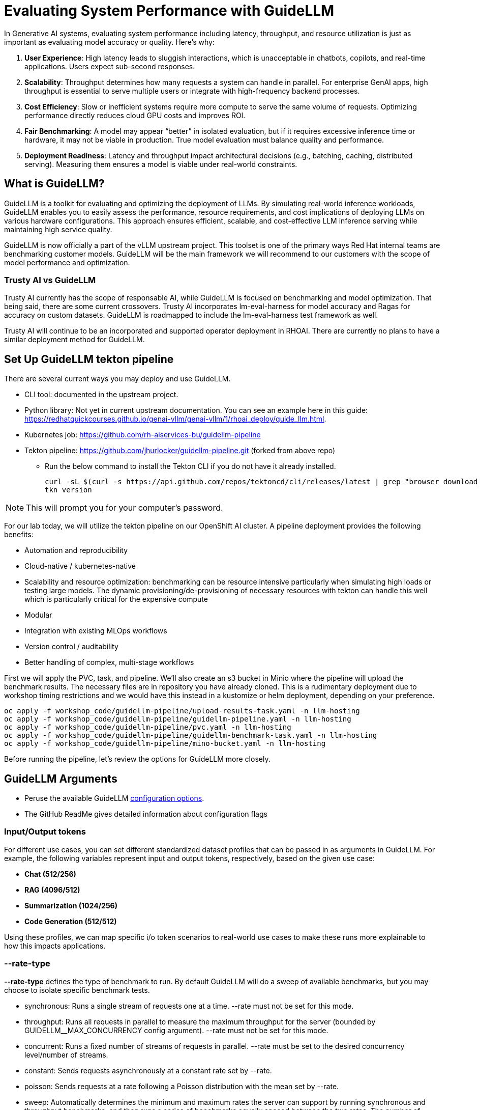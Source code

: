 :imagesdir: ../assets/images

[#eval-performance]
# Evaluating System Performance with GuideLLM
// TODO: Review and add more info around the parameters being changed in the different runs.
In Generative AI systems, evaluating system performance including latency, throughput, and resource utilization is just as important as evaluating model accuracy or quality. Here's why:

. **User Experience**: High latency leads to sluggish interactions, which is unacceptable in chatbots, copilots, and real-time applications. Users expect sub-second responses.

. **Scalability**: Throughput determines how many requests a system can handle in parallel. For enterprise GenAI apps, high throughput is essential to serve multiple users or integrate with high-frequency backend processes.

. **Cost Efficiency**: Slow or inefficient systems require more compute to serve the same volume of requests. Optimizing performance directly reduces cloud GPU costs and improves ROI.

. **Fair Benchmarking**: A model may appear “better” in isolated evaluation, but if it requires excessive inference time or hardware, it may not be viable in production. True model evaluation must balance quality and performance.

. **Deployment Readiness**: Latency and throughput impact architectural decisions (e.g., batching, caching, distributed serving). Measuring them ensures a model is viable under real-world constraints.

## What is GuideLLM?

GuideLLM is a toolkit for evaluating and optimizing the deployment of LLMs. By simulating real-world inference workloads, GuideLLM enables you to easily assess the performance, resource requirements, and cost implications of deploying LLMs on various hardware configurations. This approach ensures efficient, scalable, and cost-effective LLM inference serving while maintaining high service quality.

GuideLLM is now officially a part of the vLLM upstream project. This toolset is one of the primary ways Red Hat internal teams are benchmarking customer models. GuideLLM will be the main framework we will recommend to our customers with the scope of model performance and optimization. 

### Trusty AI vs GuideLLM

Trusty AI currently has the scope of responsable AI, while GuideLLM is focused on benchmarking and model optimization. That being said, there are some current crossovers. Trusty AI incorporates lm-eval-harness for model accuracy and Ragas for accuracy on custom datasets. GuideLLM is roadmapped to include the lm-eval-harness test framework as well. 

Trusty AI will continue to be an incorporated and supported operator deployment in RHOAI. There are currently no plans to have a similar deployment method for GuideLLM.

## Set Up GuideLLM tekton pipeline

There are several current ways you may deploy and use GuideLLM.

* CLI tool: documented in the upstream project.
* Python library: Not yet in current upstream documentation. You can see an example here in this guide: https://redhatquickcourses.github.io/genai-vllm/genai-vllm/1/rhoai_deploy/guide_llm.html. 
* Kubernetes job: https://github.com/rh-aiservices-bu/guidellm-pipeline 
* Tekton pipeline: https://github.com/jhurlocker/guidellm-pipeline.git (forked from above repo) 
** Run the below command to install the Tekton CLI if you do not have it already installed.
+
[source,console,role=execute,subs=attributes+]
----
curl -sL $(curl -s https://api.github.com/repos/tektoncd/cli/releases/latest | grep "browser_download_url.*_Linux_x86_64.tar.gz" | cut -d '"' -f 4) | sudo tar -xz -C /usr/local/bin tkn
tkn version
----

NOTE: This will prompt you for your computer's password.

For our lab today, we will utilize the tekton pipeline on our OpenShift AI cluster. A pipeline deployment provides the following benefits:

* Automation and reproducibility
* Cloud-native / kubernetes-native
* Scalability and resource optimization: benchmarking can be resource intensive particularly when simulating high loads or testing large models. The dynamic provisioning/de-provisioning of necessary resources with tekton can handle this well which is particularly critical for the expensive compute
* Modular
* Integration with existing MLOps workflows
* Version control / auditability
* Better handling of complex, multi-stage workflows

First we will apply the PVC, task, and pipeline. We'll also create an s3 bucket in Minio where the pipeline will upload the benchmark results. The necessary files are in repository you have already cloned. This is a rudimentary deployment due to workshop timing restrictions and we would have this instead in a kustomize or helm deployment, depending on your preference.



[source,console,role=execute,subs=attributes+]
----
oc apply -f workshop_code/guidellm-pipeline/upload-results-task.yaml -n llm-hosting
oc apply -f workshop_code/guidellm-pipeline/guidellm-pipeline.yaml -n llm-hosting
oc apply -f workshop_code/guidellm-pipeline/pvc.yaml -n llm-hosting
oc apply -f workshop_code/guidellm-pipeline/guidellm-benchmark-task.yaml -n llm-hosting
oc apply -f workshop_code/guidellm-pipeline/mino-bucket.yaml -n llm-hosting
----

Before running the pipeline, let's review the options for GuideLLM more closely.

## GuideLLM Arguments

* Peruse the available GuideLLM https://github.com/neuralmagic/guidellm?tab=readme-ov-file#configurations[configuration options]. 
* The GitHub ReadMe gives detailed information about configuration flags

### Input/Output tokens
For different use cases, you can set different standardized dataset profiles that can be passed in as arguments in GuideLLM. For example, the following variables represent input and output tokens, respectively, based on the given use case: 

* **Chat (512/256)**
* **RAG (4096/512)**
* **Summarization (1024/256)**
* **Code Generation (512/512)**

Using these profiles, we can map specific i/o token scenarios to real-world use cases to make these runs more explainable to how this impacts applications.

### --rate-type

**--rate-type** defines the type of benchmark to run. By default GuideLLM will do a sweep of available benchmarks, but you may choose to isolate specific benchmark tests. 

* synchronous: Runs a single stream of requests one at a time. --rate must not be set for this mode.
* throughput: Runs all requests in parallel to measure the maximum throughput for the server (bounded by GUIDELLM__MAX_CONCURRENCY config argument). --rate must not be set for this mode.
* concurrent: Runs a fixed number of streams of requests in parallel. --rate must be set to the desired concurrency level/number of streams.
* constant: Sends requests asynchronously at a constant rate set by --rate.
* poisson: Sends requests at a rate following a Poisson distribution with the mean set by --rate.
* sweep: Automatically determines the minimum and maximum rates the server can support by running synchronous and throughput benchmarks, and then runs a series of benchmarks equally spaced between the two rates. The number of benchmarks is set by --rate (default is 10).

### --data

GuideLLM has a default dataset it uses if you do not specify anything specific. However, the dataset you use should align with the customer use case you are working on.

## Use-Case Specific Data Requirements

### Training vs Production Data

**This training uses emulated data** for consistency:
```json
{"type":"emulated","prompt_tokens":512,"output_tokens":128}
```

**For client engagements**, use representative data for accurate performance evaluation.

### Why Client Data Matters

Real workloads differ significantly from stock data:

- **Token distribution**: Customer support (50-200 tokens typical) vs RAG (4K+ tokens)
- **Response variability**: Fixed 128 tokens vs 50-800 token range in production
- **Processing patterns**: Math reasoning vs creative writing stress different components

**Performance Impact**: Real data typically shows 25-40% higher latency variance and 2-5x difference in P99 metrics.

### Production Evaluation Approach

1. **Baseline**: Use stock data for initial estimates
2. **Validation**: Test with client sample data
3. **Production**: Use historical logs for final sizing

**Client Data Collection**:
```json
{
  "type": "file",
  "path": "/path/to/client_sample.jsonl",
  "sample_size": 1000
}
```

### Technical Consulting Guidelines

**During Discovery**:
- Request sample queries (80% typical usage)
- Identify peak patterns and edge cases

**During PoC**:
- Start with stock data for baseline
- Compare with client data to quantify differences
- Plan 20-30% performance buffer

**Stock Data Limitations**:
- **Tests well**: Infrastructure capacity, relative comparisons, scaling
- **Misses**: Real workload complexity, traffic variations, domain-specific patterns

**Key Takeaway**: Stock data for learning; client data for production recommendations.

## Execute the pipeline

Set your external model inference endpoint

[source,console,role=execute,subs=attributes+]
----
export INFERENCE_ENDPOINT=$(oc get inferenceservice granite-8b -n llm-hosting -o jsonpath='{.status.url}')
----

Run the pipeline with necessary parameters in a terminal. Accept the defaults when prompted. If you chose a different model adjust the *target* parameter. 

[source,console,role=execute,subs=attributes+]
----
tkn pipeline start guidellm-benchmark-pipeline -n llm-hosting \
  --param target=$INFERENCE_ENDPOINT:8080/v1 \
  --param model-name="granite-8b" \
  --param processor="ibm-granite/granite-3.3-8b-instruct" \
  --param data-config="prompt_tokens=512,output_tokens=128" \
  --param max-seconds="30" \
  --param huggingface-token="" \
  --param api-key="" \
  --param rate="2" \
  --param rate-type="sweep" \
  --param max-concurrency="10" \
  --workspace name=shared-workspace,claimName=guidellm-output-pvc  
----

Running this command will provide you another command to follow the pipeline as it runs. You may use the CLI or UI to view the pipeline run progression.

If in the UI:

1. Navigate to PipelineRuns in the llm-hosting namespace and select the v1 version of PipelineRun.

+
image::find-pipelineruns.png[]
+

2. Ensure you're in the right namespace.

+
image::find-project-plr.png[]
+

3. Select the **Instances** tab and select your pipeline run.

+
image::plr-instances.png[]
+

4. Take a look at your PipelineRun details.

5. Download the benchmark results from the *guidellm-benchmark* bucket in Minio and open the *benchmark-<TIMESTAMP>.txt* in a text editor.

To get to the MinIO user interface, get the route to the Minio UI. The login is:

User: *minio*
Password: *minio123*

[source,console,role=execute,subs=attributes+]
----
oc get route console -n ic-shared-minio -o jsonpath='{.spec.host}'
----

Minio bucket

image::benchmark_results_file_in_minio.png[benchmark results in Minio]

Benchmark results

image::benchmark_results_minio.png[benchmark results]

## Evaluate Output and Adjust GuideLLM Settings

GuideLLM captures the following metrics during a full sweep:

. **Requests per Second**: Total requests completed per second

. **Request concurrency**: average concurrent requests

. **Output token per second (mean)**: output tokens per second

. **Total tokens per second (mean)**: total (prompt + output) tokens per second

. **Request latency in ms (mean, median, p99)**: total end to end request latency

. **Time to First Token (mean, median, p99)**

. **Inter-Token Latency (mean, median, p99)**

. **Time per output token (mean, median, p99)**

See the complete https://github.com/neuralmagic/guidellm/blob/main/docs/metrics.md[metrics documentation^]. 

### Reading Output

#### Top Section (Benchmark Info)

* Benchmark: The type of benchmark ran
- constant@x indicates the number of requests sent constantly to the model per second.
* Requests Made: How many requests issued (completed, incomplete or errors)
* Token Data
- Tok/Req: average tokens per request
- Tok Total: total number of input/output tokens processed

#### Bottom Section (Benchmark Stats)

* Mean
- Overall average
- Good for general performance overview

* Median
- Typical experience
- More stable, less skewed by outliers

* P99
- Worst-case real latency
- Essential for SLOs and user experience under load

### Adjusting GuideLLM Settings

Depending on the results, try running GuideLLM a couple of different ways to see how the different controlled tests impact results.

## Advanced Performance Evaluation Exercises

For advanced engagements, it's crucial to demonstrate how different workload characteristics impact performance. The following exercises provide specific scenarios that align with common client use cases.

### Exercise 1: Token Size Impact Analysis

Understanding how input/output token ratios affect performance is essential for capacity planning and cost estimation.

#### Exercise 1a: Chat Application Simulation
Test a typical conversational AI scenario with short prompts and responses:

[source,console,role=execute]
----
tkn pipeline start guidellm-benchmark-pipeline -n llm-hosting \
  --param target=$INFERENCE_ENDPOINT:8080/v1 \
  --param model-name="granite-8b" \
  --param processor="ibm-granite/granite-3.3-8b-instruct" \
  --param data-config="prompt_tokens=256,output_tokens=128" \
  --param max-seconds="30" \
  --param huggingface-token="" \
  --param api-key="" \
  --param rate="2" \
  --param rate-type="sweep" \
  --param max-concurrency="10" \
  --workspace name=shared-workspace,claimName=guidellm-output-pvc
----

**Business Context**: Represents customer service chatbots, virtual assistants, or interactive coding assistants where users expect rapid, conversational responses.

#### Exercise 1b: RAG (Retrieval-Augmented Generation) Simulation
Test document-heavy workloads with large context windows:

[source,console,role=execute]
----
tkn pipeline start guidellm-benchmark-pipeline -n llm-hosting \
  --param target=$INFERENCE_ENDPOINT:8080/v1 \
  --param model-name="granite-8b" \
  --param processor="ibm-granite/granite-3.3-8b-instruct" \
  --param data-config="prompt_tokens=4096,output_tokens=512" \
  --param max-seconds="30" \
  --param huggingface-token="" \
  --param api-key="" \
  --param rate="2" \
  --param rate-type="sweep" \
  --param max-concurrency="10" \
  --workspace name=shared-workspace,claimName=guidellm-output-pvc
----

**Business Context**: Enterprise knowledge base queries, document analysis, or research assistance where large amounts of context are processed.

#### Exercise 1c: Code Generation Workload
Test balanced input/output for development use cases:

[source,console,role=execute]
----
tkn pipeline start guidellm-benchmark-pipeline -n llm-hosting \
  --param target=$INFERENCE_ENDPOINT:8080/v1 \
  --param model-name="granite-8b" \
  --param processor="ibm-granite/granite-3.3-8b-instruct" \
  --param data-config="prompt_tokens=512,output_tokens=512" \
  --param max-seconds="30" \
  --param huggingface-token="" \
  --param api-key="" \
  --param rate="2" \
  --param rate-type="sweep" \
  --param max-concurrency="10" \
  --workspace name=shared-workspace,claimName=guidellm-output-pvc
----

**Business Context**: AI-powered development tools, code completion, and automated programming assistance.

### Exercise 2: Rate Type Deep Dive

Different rate types reveal distinct performance characteristics.
// TODO: Adjust guidellm pipeline to allow for this throughput test run.
// #### Exercise 2a: Peak Capacity Assessment (Throughput)
// Determine maximum theoretical performance:

// [source,console,role=execute]
// ----
// tkn pipeline start guidellm-benchmark-pipeline -n llm-hosting \
//   --param target=$INFERENCE_ENDPOINT:8080/v1 \
//   --param model-name="granite-8b" \
//   --param processor="ibm-granite/granite-3.3-8b-instruct" \
//   --param data-config="prompt_tokens=512,output_tokens=256" \
//   --param max-seconds="30" \
//   --param huggingface-token="" \
//   --param api-key="" \
//   --param rate="0" \
//   --param rate-type="throughput" \
//   --param max-concurrency="10" \
//   --workspace name=shared-workspace,claimName=guidellm-output-pvc
// ----

// **Technical Consulting Value**: 
// - Establishes theoretical maximum capacity for infrastructure sizing
// - Identifies hardware bottlenecks and scaling limits
// - Provides baseline for capacity planning and cost modeling

#### Exercise 2a: Real-World Load Simulation (Constant)
Test sustained production loads:

[source,console,role=execute]
----
tkn pipeline start guidellm-benchmark-pipeline -n llm-hosting \
  --param target=$INFERENCE_ENDPOINT:8080/v1 \
  --param model-name="granite-8b" \
  --param processor="ibm-granite/granite-3.3-8b-instruct" \
  --param data-config="prompt_tokens=512,output_tokens=256" \
  --param max-seconds="30" \
  --param huggingface-token="" \
  --param api-key="" \
  --param rate="2" \
  --param rate-type="constant" \
  --param max-concurrency="10" \
  --workspace name=shared-workspace,claimName=guidellm-output-pvc
----

**Technical Value**:
- Validates performance under realistic sustained loads
- Identifies latency degradation patterns as load increases
- Supports SLA definition and performance guarantees

#### Exercise 2b: Burst Traffic Analysis (Poisson)
Test irregular, bursty workloads typical in enterprise environments:

[source,console,role=execute]
----
tkn pipeline start guidellm-benchmark-pipeline -n llm-hosting \
  --param target=$INFERENCE_ENDPOINT:8080/v1 \
  --param model-name="granite-8b" \
  --param processor="ibm-granite/granite-3.3-8b-instruct" \
  --param data-config="prompt_tokens=512,output_tokens=256" \
  --param max-seconds="30" \
  --param huggingface-token="" \
  --param api-key="" \
  --param rate="2" \
  --param rate-type="poisson" \
  --param max-concurrency="10" \
  --workspace name=shared-workspace,claimName=guidellm-output-pvc
----

**Technical Value**:
- Models real-world traffic patterns with natural variability
- Reveals queue management and batching effectiveness
- Supports autoscaling configuration and resource allocation

### Exercise 3: Viewing Results in GuideLLM UI

There are many ways you may visualize the benchmark data, and we will see some of these ways in the optimization lab. However, the GuideLLM team provides a great way to visualize the data in a web browser. This UI spec could also be taken and containerized to include in your OpenShift deployment. Let's see what this could look like with simple html browser access.

Add our UI-specific GuideLLM pipeline manifests:

[source,console,role=execute,subs=attributes+]
----
oc apply -f workshop_code/guidellm-pipeline-ui/guidellm-pipeline-ui.yaml -n llm-hosting
oc apply -f workshop_code/guidellm-pipeline-ui/guidellm-benchmark-task-ui.yaml -n llm-hosting
oc apply -f workshop_code/guidellm-pipeline-ui/upload-results-task-ui.yaml -n llm-hosting
----

Now, complete another benchmark run, this time with a specified output path to `html` format. (You may adjust the command with different parameters if you'd like - just ensure the output path is set to `benchmarks.html`)

[source,console,role=execute]
----
tkn pipeline start guidellm-benchmark-pipeline-ui -n llm-hosting \
  --param target=$INFERENCE_ENDPOINT:8080/v1 \
  --param model-name="granite-8b" \
  --param processor="ibm-granite/granite-3.3-8b-instruct" \
  --param data-config="prompt_tokens=256,output_tokens=128" \
  --param max-seconds="30" \
  --param huggingface-token="" \
  --param api-key="" \
  --param rate="2" \
  --param rate-type="sweep" \
  --param max-concurrency="10" \
  --param output-path="benchmarks.html" \
  --workspace name=shared-workspace,claimName=guidellm-output-pvc
----

Track this pipeline run in the UI as we did previously. Once complete, you will go back to the Minio Console to retrieve the tar file:

image::download-tar.png[]

You will download this file to your local machine, open the folder, and open the resulting `benchmarks.html` file in your preferred browser. You will see the following:

image::guidellm-ui.png[]

NOTE: During testing for this workshop the html rendering did not register the model name and workload details. Please focus on the metrics section of the UI. This will be addressed with engineering.

This is a great way to visualize the benchmark results and present to customers. 

### Exercise 3: Comparative Analysis Framework

Run multiple configurations to build performance profiles for client decision-making:

#### Token Scaling Analysis
Execute all three token configurations sequentially and compare:

1. **Baseline** (Chat): 256/128 tokens
2. **Medium** (Mixed): 1024/256 tokens  
3. **Heavy** (RAG): 4096/512 tokens

**Analysis Points for Technical Consulting**:
- **Memory Usage Scaling**: How does KV cache grow with context length?
- **Latency Patterns**: Linear vs exponential increases with token count
- **Throughput Impact**: Requests/second degradation with larger contexts
- **Cost Implications**: GPU hours required for different workload types

#### Rate Type Performance Matrix
Test each rate type with consistent token configuration to isolate performance characteristics:

1. **Synchronous**: Baseline single-request latency
2. **Constant**: Sustained load performance
3. **Poisson**: Variable load handling
4. **Sweep**: Comprehensive performance curve

**Technical Consulting Applications**:
- **Infrastructure Sizing**: Use throughput results for hardware recommendations
- **SLA Development**: Leverage latency percentiles for performance guarantees  
- **Cost Modeling**: Apply sustained load results to pricing calculations
- **Scaling Strategy**: Use sweep results to plan horizontal scaling triggers

## Enhanced Metrics Interpretation

### Critical Performance Indicators

#### Time to First Token (TTFT)
**Business Impact**: Direct correlation to user experience and perceived responsiveness
- **Target**: <200ms for interactive applications
- **Acceptable**: 200-500ms for productivity tools
- **Problematic**: >500ms indicates infrastructure or model optimization issues

**Technical Consulting Guidance**:
- High TTFT often indicates memory bandwidth limitations
- Consistent across rate types suggests model-level bottlenecks
- Variable TTFT indicates queueing or resource contention

#### Inter-Token Latency (ITL)
**Business Impact**: Affects streaming response quality and user engagement
- **Target**: <50ms for smooth streaming experience
- **Monitoring**: P99 values reveal worst-case user experience
- **Optimization**: Focus on batching efficiency and memory management

#### Request Latency Distribution Analysis
**For Technical Consulting**:
- **Mean**: General performance overview, useful for capacity planning
- **Median**: Typical user experience, critical for SLA commitments
- **P99**: Tail latency, essential for user satisfaction and system reliability

**Red Flags**:
- Large gap between median and P99 indicates inconsistent performance
- Degrading P99 under load suggests approaching capacity limits
- High variability points to resource contention or inefficient scheduling

### Business Alignment Framework

#### Cost-Performance Analysis
Map performance metrics to business value:

**Throughput-Based Costing**:
```
Cost per Request = (GPU Hours x Hourly Rate) / Total Requests Processed
```

**Quality-of-Service Tiers**:
- **Premium**: P99 < 500ms, High throughput, Premium pricing
- **Standard**: P99 < 1000ms, Medium throughput, Standard pricing  
- **Economy**: P99 < 2000ms, Lower throughput, Budget pricing

#### Capacity Planning Recommendations

**Based on Sweep Results**:
1. **Peak Efficiency Point**: Identify request rate with optimal cost/performance ratio
2. **Linear Scaling Range**: Determine where performance degrades linearly vs exponentially
3. **Breaking Point**: Establish maximum sustainable load before quality degradation

**Infrastructure Sizing Formula**:
```
Required GPUs = (Peak Expected RPS x Safety Margin) / Sustainable RPS per GPU
```

### Troubleshooting Performance Issues

#### High Latency Diagnosis
1. **TTFT > ITL**: Memory bandwidth or model loading bottleneck
2. **ITL >> TTFT**: Compute or batching inefficiency
3. **Both High**: Infrastructure under-sizing or configuration issues

#### Low Throughput Diagnosis  
1. **Compare synchronous vs throughput**: Reveals batching effectiveness
2. **Monitor GPU utilization**: Low utilization indicates non-GPU bottlenecks
3. **Analyze queue depths**: High queuing suggests insufficient parallelism

#### Inconsistent Performance Diagnosis
1. **P99 >> Median**: Resource contention or thermal throttling
2. **Variable between runs**: External factors or inadequate warm-up
3. **Degradation over time**: Memory leaks or resource exhaustion

This comprehensive evaluation framework enables technical consultants to provide data-driven recommendations for LLM deployment optimization, infrastructure sizing, and cost management.

// TODO:## Deploying the GuideLLM Workbench
// Deployment for GuideLLM custom notebook image or openshift deployment
// Engaging with GuideLLM via the workbench

## Summary

This activity demonstrated how to evaluate system performance using GuideLLM with a default vLLM configuration. By configuring vLLM more precisely or your chosen inference runtime, you can better align model serving with application needs—whether you’re optimizing for cost, speed, or user experience.
